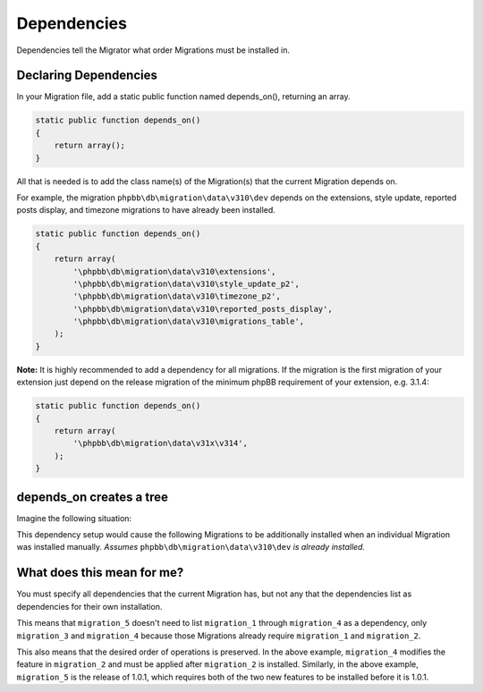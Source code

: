============
Dependencies
============

Dependencies tell the Migrator what order Migrations must be installed in.

Declaring Dependencies
======================

In your Migration file, add a static public function named depends_on(),
returning an array.

.. code-block:: php

    static public function depends_on()
    {
        return array();
    }

All that is needed is to add the class name(s) of the Migration(s) that the
current Migration depends on.

For example, the migration ``phpbb\db\migration\data\v310\dev`` depends on the
extensions, style update, reported posts display, and timezone migrations to
have already been installed.

.. code-block:: php

    static public function depends_on()
    {
        return array(
            '\phpbb\db\migration\data\v310\extensions',
            '\phpbb\db\migration\data\v310\style_update_p2',
            '\phpbb\db\migration\data\v310\timezone_p2',
            '\phpbb\db\migration\data\v310\reported_posts_display',
            '\phpbb\db\migration\data\v310\migrations_table',
        );
    }

**Note:** It is highly recommended to add a dependency for all migrations. If
the migration is the first migration of your extension just depend on the
release migration of the minimum phpBB requirement of your extension, e.g.
3.1.4:

.. code-block:: php

    static public function depends_on()
    {
        return array(
            '\phpbb\db\migration\data\v31x\v314',
        );
    }

depends_on creates a tree
=========================

Imagine the following situation:

.. csv-table::
   :header: "Migration", "Dependencies", "Note"
   :delim: |

   ``migration_1`` | ``phpbb\db\migration\data\\v310\\dev`` | Initial release, 1.0.0, requires phpBB 3.1.0
   ``migration_2`` | ``migration_1`` | New feature for 1.0.1 (during development)
   ``migration_3`` | ``migration_1`` | Another new feature for 1.0.1 (during development)
   ``migration_4`` | ``migration_2`` | Modifying the feature in ``migration_2``
   ``migration_5`` | ``migration_3``, ``migration_4`` | Release 1.0.1

This dependency setup would cause the following Migrations to be additionally
installed when an individual Migration was installed manually. *Assumes*
``phpbb\db\migration\data\v310\dev`` *is already installed.*


.. csv-table::
   :header: "Install", "Migrations that are installed"
   :delim: |

   ``migration_1`` | ``migration_1``
   ``migration_2`` | ``migration_1``, ``migration_2``
   ``migration_3`` | ``migration_1``, ``migration_3``
   ``migration_4`` | ``migration_1``, ``migration_2``, ``migration_4``
   ``migration_5`` | ``migration_1``, ``migration_2``, ``migration_4``, ``migration_3``, ``migration_5``

What does this mean for me?
===========================

You must specify all dependencies that the current Migration has, but not any
that the dependencies list as dependencies for their own installation.

This means that ``migration_5`` doesn't need to list ``migration_1`` through
``migration_4`` as a dependency, only ``migration_3`` and ``migration_4``
because those Migrations already require ``migration_1`` and ``migration_2``.

This also means that the desired order of operations is preserved. In the above
example, ``migration_4`` modifies the feature in ``migration_2`` and must be
applied after ``migration_2`` is installed. Similarly, in the above example,
``migration_5`` is the release of 1.0.1, which requires both of the two new
features to be installed before it is 1.0.1.
